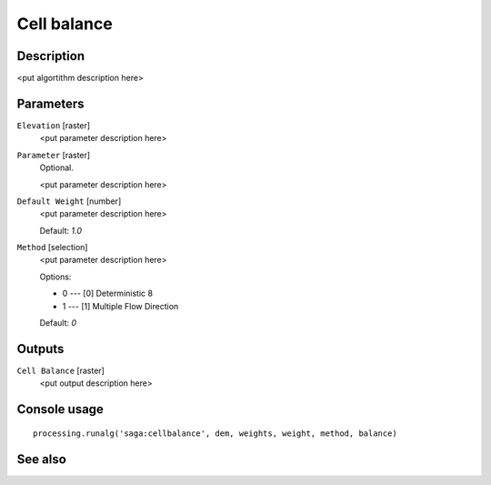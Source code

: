Cell balance
============

Description
-----------

<put algortithm description here>

Parameters
----------

``Elevation`` [raster]
  <put parameter description here>

``Parameter`` [raster]
  Optional.

  <put parameter description here>

``Default Weight`` [number]
  <put parameter description here>

  Default: *1.0*

``Method`` [selection]
  <put parameter description here>

  Options:

  * 0 --- [0] Deterministic 8
  * 1 --- [1] Multiple Flow Direction

  Default: *0*

Outputs
-------

``Cell Balance`` [raster]
  <put output description here>

Console usage
-------------

::

  processing.runalg('saga:cellbalance', dem, weights, weight, method, balance)

See also
--------

